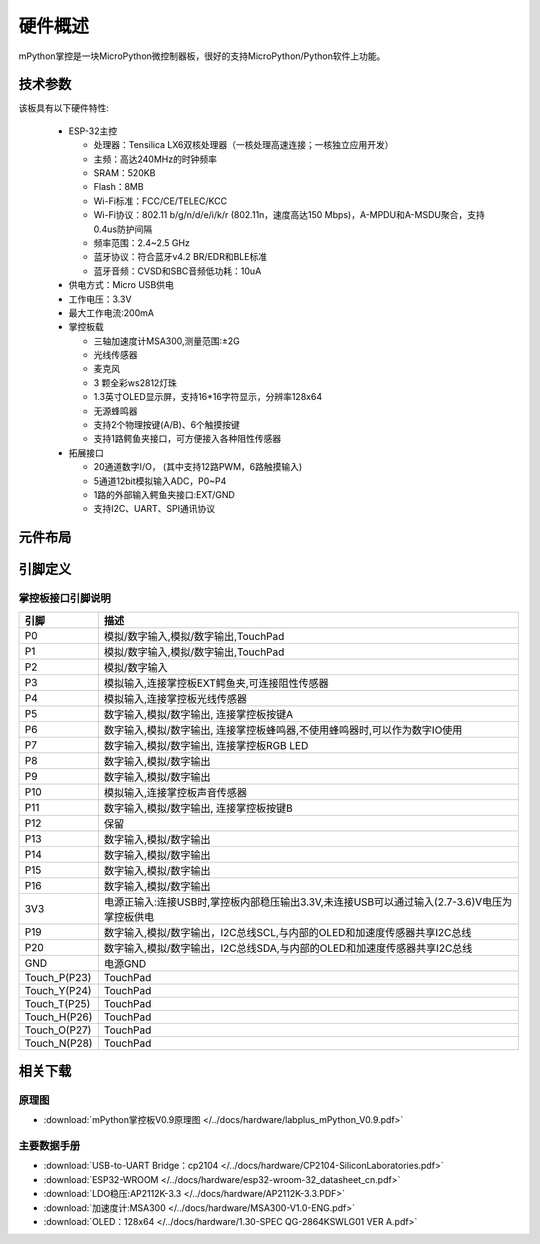 硬件概述
====================

mPython掌控是一块MicroPython微控制器板，很好的支持MicroPython/Python软件上功能。

.. image:: /images/掌控-立2.png

技术参数
-----------

该板具有以下硬件特性:

  - ESP-32主控

    - 处理器：Tensilica LX6双核处理器（一核处理高速连接；一核独立应用开发）
    - 主频：高达240MHz的时钟频率
    -	SRAM：520KB
    - Flash：8MB
    - Wi-Fi标准：FCC/CE/TELEC/KCC
    - Wi-Fi协议：802.11 b/g/n/d/e/i/k/r (802.11n，速度高达150 Mbps)，A-MPDU和A-MSDU聚合，支持0.4us防护间隔
    - 频率范围：2.4~2.5 GHz
    - 蓝牙协议：符合蓝牙v4.2 BR/EDR和BLE标准
    - 蓝牙音频：CVSD和SBC音频低功耗：10uA

  - 供电方式：Micro USB供电
  - 工作电压：3.3V
  - 最大工作电流:200mA
  - 掌控板载

    - 三轴加速度计MSA300,测量范围:±2G
    - 光线传感器
    - 麦克风
    - 3 颗全彩ws2812灯珠
    - 1.3英寸OLED显示屏，支持16*16字符显示，分辨率128x64
    - 无源蜂鸣器
    - 支持2个物理按键(A/B)、6个触摸按键
    - 支持1路鳄鱼夹接口，可方便接入各种阻性传感器

  - 拓展接口

    - 20通道数字I/O， (其中支持12路PWM，6路触摸输入)
    - 5通道12bit模拟输入ADC，P0~P4  
    - 1路的外部输入鳄鱼夹接口:EXT/GND
    - 支持I2C、UART、SPI通讯协议


元件布局
--------------

.. image:: /images/布局-正面.png

.. image:: /images/布局-背面.png


.. _mpython_pinout:

引脚定义
--------------

.. image:: /images/掌控板引脚定义-正面.png

.. image:: /images/掌控板引脚定义-背面.png

.. image:: /images/掌控板-pinout_wroom.png


.. _mPythonPindesc:

掌控板接口引脚说明
++++++++++++++++



=============  ====================================  
 引脚          描述
=============  ====================================
 P0            模拟/数字输入,模拟/数字输出,TouchPad
 P1            模拟/数字输入,模拟/数字输出,TouchPad 
 P2            模拟/数字输入
 P3            模拟输入,连接掌控板EXT鳄鱼夹,可连接阻性传感器
 P4            模拟输入,连接掌控板光线传感器  
 P5            数字输入,模拟/数字输出, 连接掌控板按键A
 P6            数字输入,模拟/数字输出, 连接掌控板蜂鸣器,不使用蜂鸣器时,可以作为数字IO使用
 P7            数字输入,模拟/数字输出, 连接掌控板RGB LED
 P8            数字输入,模拟/数字输出
 P9            数字输入,模拟/数字输出
 P10           模拟输入,连接掌控板声音传感器
 P11           数字输入,模拟/数字输出, 连接掌控板按键B
 P12           保留
 P13           数字输入,模拟/数字输出
 P14           数字输入,模拟/数字输出
 P15           数字输入,模拟/数字输出
 P16           数字输入,模拟/数字输出
 3V3           电源正输入:连接USB时,掌控板内部稳压输出3.3V,未连接USB可以通过输入(2.7-3.6)V电压为掌控板供电
 P19           数字输入,模拟/数字输出，I2C总线SCL,与内部的OLED和加速度传感器共享I2C总线
 P20           数字输入,模拟/数字输出，I2C总线SDA,与内部的OLED和加速度传感器共享I2C总线
 GND           电源GND
 Touch_P(P23)  TouchPad
 Touch_Y(P24)  TouchPad      
 Touch_T(P25)  TouchPad
 Touch_H(P26)  TouchPad
 Touch_O(P27)  TouchPad  
 Touch_N(P28)  TouchPad      
=============  ====================================  


相关下载
--------------

原理图
++++++

* :download:`mPython掌控板V0.9原理图 </../docs/hardware/labplus_mPython_V0.9.pdf>`

主要数据手册
+++++++

* :download:`USB-to-UART Bridge：cp2104 </../docs/hardware/CP2104-SiliconLaboratories.pdf>`
* :download:`ESP32-WROOM </../docs/hardware/esp32-wroom-32_datasheet_cn.pdf>`
* :download:`LDO稳压:AP2112K-3.3 </../docs/hardware/AP2112K-3.3.PDF>`
* :download:`加速度计:MSA300 </../docs/hardware/MSA300-V1.0-ENG.pdf>`
* :download:`OLED：128x64 </../docs/hardware/1.30-SPEC QG-2864KSWLG01 VER A.pdf>`

